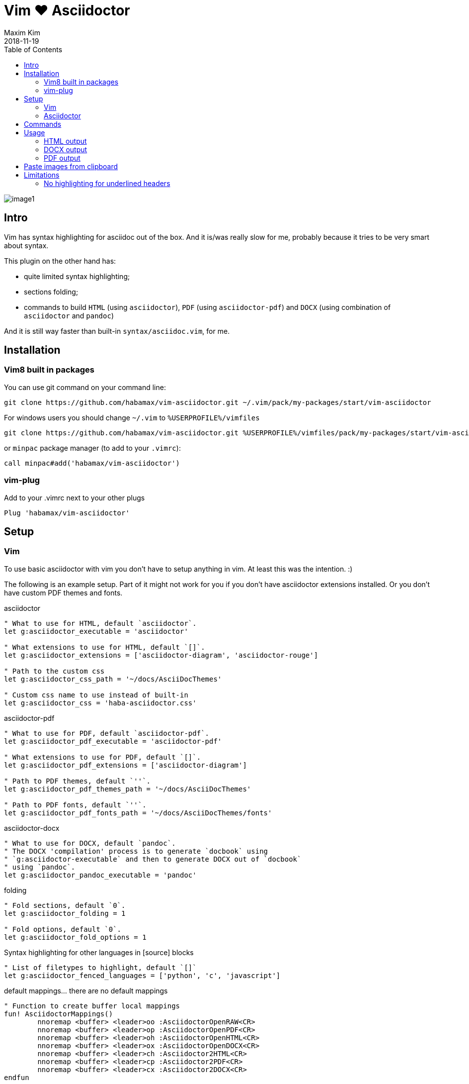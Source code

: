 = Vim ❤️ Asciidoctor
:author: Maxim Kim
:experimental:
:toc: left
:toclevels: 3
:icons: font
:autofit-option:
:source-highlighter: rouge
:rouge-style: github
:source-linenums-option:
:revdate: 2018-11-19
:imagesdir: images

image::image1.png[]

== Intro

Vim has syntax highlighting for asciidoc out of the box. And it is/was
really slow for me, probably because it tries to be very smart about syntax.

This plugin on the other hand has:

* quite limited syntax highlighting;
* sections folding;
* commands to build `HTML` (using `asciidoctor`), `PDF` (using `asciidoctor-pdf`) and `DOCX` (using combination of `asciidoctor` and `pandoc`)

And it is still way faster than built-in `syntax/asciidoc.vim`, for me.

== Installation

=== Vim8 built in packages

You can use git command on your command line:
[source,bash]
--------

git clone https://github.com/habamax/vim-asciidoctor.git ~/.vim/pack/my-packages/start/vim-asciidoctor

--------

For windows users you should change `~/.vim` to `%USERPROFILE%/vimfiles`
[source,cmd]
--------

git clone https://github.com/habamax/vim-asciidoctor.git %USERPROFILE%/vimfiles/pack/my-packages/start/vim-asciidoctor

--------

or `minpac` package manager (to add to your `.vimrc`):

[source,vim]
--------

call minpac#add('habamax/vim-asciidoctor')

--------

=== vim-plug

.Add to your .vimrc next to your other plugs
[source,vim]
--------

Plug 'habamax/vim-asciidoctor'

--------

== Setup
=== Vim
To use basic asciidoctor with vim you don't have to setup anything in vim. At
least this was the intention. :)

The following is an example setup. Part of it might not work for you if you don't have
asciidoctor extensions installed. Or you don't have custom PDF themes and fonts.

.asciidoctor
[source,vim]
--------

" What to use for HTML, default `asciidoctor`.
let g:asciidoctor_executable = 'asciidoctor'

" What extensions to use for HTML, default `[]`.
let g:asciidoctor_extensions = ['asciidoctor-diagram', 'asciidoctor-rouge']

" Path to the custom css
let g:asciidoctor_css_path = '~/docs/AsciiDocThemes'

" Custom css name to use instead of built-in
let g:asciidoctor_css = 'haba-asciidoctor.css'

--------

.asciidoctor-pdf
[source,vim]
--------

" What to use for PDF, default `asciidoctor-pdf`.
let g:asciidoctor_pdf_executable = 'asciidoctor-pdf'

" What extensions to use for PDF, default `[]`.
let g:asciidoctor_pdf_extensions = ['asciidoctor-diagram']

" Path to PDF themes, default `''`.
let g:asciidoctor_pdf_themes_path = '~/docs/AsciiDocThemes'

" Path to PDF fonts, default `''`.
let g:asciidoctor_pdf_fonts_path = '~/docs/AsciiDocThemes/fonts'

--------

.asciidoctor-docx
[source,vim]
--------

" What to use for DOCX, default `pandoc`.
" The DOCX 'compilation' process is to generate `docbook` using
" `g:asciidoctor-executable` and then to generate DOCX out of `docbook`
" using `pandoc`.
let g:asciidoctor_pandoc_executable = 'pandoc'

--------

.folding
[source,vim]
--------

" Fold sections, default `0`.
let g:asciidoctor_folding = 1

" Fold options, default `0`.
let g:asciidoctor_fold_options = 1

--------

.Syntax highlighting for other languages in [source] blocks
[source,vim]
--------

" List of filetypes to highlight, default `[]`
let g:asciidoctor_fenced_languages = ['python', 'c', 'javascript']

--------

.default mappings... there are no default mappings
[source,vim]
--------

" Function to create buffer local mappings
fun! AsciidoctorMappings()
	nnoremap <buffer> <leader>oo :AsciidoctorOpenRAW<CR>
	nnoremap <buffer> <leader>op :AsciidoctorOpenPDF<CR>
	nnoremap <buffer> <leader>oh :AsciidoctorOpenHTML<CR>
	nnoremap <buffer> <leader>ox :AsciidoctorOpenDOCX<CR>
	nnoremap <buffer> <leader>ch :Asciidoctor2HTML<CR>
	nnoremap <buffer> <leader>cp :Asciidoctor2PDF<CR>
	nnoremap <buffer> <leader>cx :Asciidoctor2DOCX<CR>
endfun

" Call AsciidoctorMappings for all `*.adoc` and `*.asciidoc` files
augroup asciidoctor
	au!
	au BufEnter *.adoc,*.asciidoc call AsciidoctorMappings()
augroup END

--------

=== Asciidoctor
// TODO: setup asciidoctor <2018-09-20 11:09>

TODO: point to the asciidoctor installation manual?

== Commands

All commands are buffer local -- available only for asciidoctor files (`set filetype=asciidoctor`)

* `Asciidoctor2HTML` -- convert current file to `HTML`.
* `Asciidoctor2PDF` -- convert current file to `PDF`.
* `Asciidoctor2DOCX` -- convert current file to `DOCX`.
* `AsciidoctorOpenRAW` -- open current file in a browser. Chrome and Firefox has extentsions to render barebone `adoc` files.
* `AsciidoctorOpenPDF` -- open `PDF` of the current file using default PDF viewer.
* `AsciidoctorOpenHTML` -- open `HTML` of the current file using default web browser.
* `AsciidoctorOpenDOCX` -- open `DOCX` of the current file using default DOCX
  viewer. (I haven't tried it with LibreOffice or whatever else there might be.
  Also haven't tried it on linux and OSX...)

== Usage

1. Open `~/test.adoc`
2. Enter:
+
[literal]
.........

= Asciidoctor Title: Hanging around

This is the first para and it will be rendered with bigger text.

== Section 1

Text of section 1

== Section 2

Text of section 2

.........

3. Save it and export to `HTML`
+
[literal]
.........

:w<CR>
:Asciidoctor2HTML<CR>

.........

4. Open the `HTML` file:
+
[literal]
.........

:AsciidoctorOpenHTML<CR>

.........

// pics

=== HTML output
That should look something like this:

.HTML output
image::test_html.png[]

=== DOCX output
If you use `:Asciidoctor2DOCX` and `:AsciidoctorOpenDOCX` commands instead, you
should see something like this (provided you have `pandoc` and `MSWord`
installed:)

.DOCX output
image::test_docx.png[]

=== PDF output
And if you use `:Asciidoctor2PDF` and `:AsciidoctorOpenPDF` commands, you
should see something like this (I have my own default theme and fonts, so you
probably see it a bit different) :

.PDF title page output
image::test_pdf1.png[]

.PDF first page output
image::test_pdf2.png[]

// add some short youtube videos

== Paste images from clipboard

NOTE: Vim only for now.

Vim can't access graphical part of clipboard thus an external tool should be used to save clipboard image to a png file.

* For Windows I use GraphicsMagic (could be installed using `scoop`)
* For OSX I use `pngpaste` (could be installed using `brew`)
* For Linux -- you tell me what to use :)

// image::https://habamax.github.io/assets/gifs/asciidoctor-pasteimg.gif[animated screen with image pasting]

+++<img src="https://habamax.github.io/assets/gifs/asciidoctor-pasteimg.gif" alt="Animated screen with image pasting">+++

.setup
[source,vim]
--------
" first `%s` is a path
" second `%s` is an image file name
" this is default for windows
" for osx it is `pngpaste %s%s`
let g:asciidoctor_img_paste_command = 'gm convert clipboard: %s%s'


" first `%s` is a base document name:
" (~/docs/hello-world.adoc => hello-world)
" second `%s` is a number of the image.
let g:asciidoctor_img_paste_pattern = 'img_%s_%s.png'
--------

If there is `:imagesdir:` as an option set up in a document, clipboard image
is saved there (relative to the document). Otherwise image is saved in the documents directory.

The name of the image is generated according to the pattern. By default it is

 img_ + document_base_name + next_image_number + .png

== Limitations

=== No highlighting for underlined headers

----
 This Header level 1 is not highlighted
 ======================================

 This Header level 2 is not highlighted
 --------------------------------------

----

It is not a big deal to hightlight them and in fact they were highlighed at
some point but then it clashed badly with all different blocks asciidoctor
has:

----

 [example]
 =========

 =========

 [source,c]
 --------

 --------

 etc...

----

